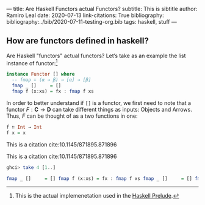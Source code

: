 ---
title: Are Haskell Functors actual Functors?
subtitle: This is sibtitle
author: Ramiro Leal
date: 2020-07-13
link-citations: True
bibliography: bibliography:../bib/2020-07-11-testing-org.bib
tags: haskell, stuff
---

** How are functors defined in haskell?

Are Haskell "functors" actual functors? Let’s take as an example the list instance of functor:[fn:1]

[fn:1] This is the actual implemenetation used in the [[https://hackage.haskell.org/package/base-4.14.0.0/docs/Prelude.html][Haskell Prelude]].


#+begin_src haskell
instance Functor [] where
  -- fmap ∷ (α → β) → [α] → [β]
  fmap _ []     = [] 
  fmap f (x:xs) = fx : fmap f xs
#+end_src

In order to better understand if ~[]~ is a functor, we first need to note that a functor \(F : \mathbf{C} \to \mathbf{D}\) can take different things as inputs: Objects and Arrows. Thus, \(F\) can be thought of as a two functions in one:


#+begin_src haskell :results output silent
f ∷ Int → Int
f x = x
#+end_src

This is a citation cite:10.1145/871895.871896

This is a citation cite:10.1145/871895.871896

#+begin_src haskell :results code
ghci> take 4 [1..]
#+end_src

#+begin_src haskell
  fmap _ []     = [] fmap f (x:xs) = fx : fmap f xs fmap _ []     = [] fmap f (x:xs) = fx : fmap f xs
#+end_src
